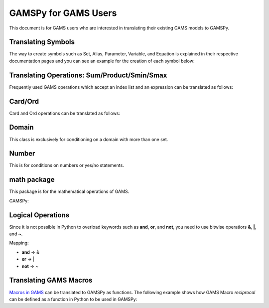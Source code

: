 .. _gamspyforgamsusers:

*********************
GAMSPy for GAMS Users
*********************

This document is for GAMS users who are interested in translating their
existing GAMS models to GAMSPy. 

Translating Symbols
-------------------

The way to create symbols such as Set, Alias, Parameter, Variable, and Equation is explained 
in their respective documentation pages and you can see an example for the creation of each
symbol below: 


.. tab-set-code:: 

    .. code-block:: python

        import gamspy as gp

        m = gp.Container()
        i = gp.Set(m, "i", records=['i1','i2'])
        a = gp.Alias(m, "a", alias_with=i)
        p = gp.Parameter(m, 'p', domain=[i], records=[['i1','1'], ['i2','2']])
        v = gp.Variable(m, "v", domain=[i])
        z = gp.Variable(m, "z")
        e = gp.Equation(m, "e", domain=[i])
        e[i] = v[i] + p[i] <= z
        model = gp.Model(m, "my_model", equations=[e], problem="lp", sense="min", objective=z)
        model.solve()

    .. code-block:: GAMS

        Set i / i1, i2 /;
        Alias (i, a);
        Parameter p / i1 1, i2 2 /;
        Variable v(i);
        Equation e(i);
        e(i) .. v(i) + p(i) =l= z
        Model my_model / e /;
        solve my_model using LP min z;

Translating Operations: Sum/Product/Smin/Smax
---------------------------------------------

Frequently used GAMS operations which accept an index list and an expression can be translated as follows:

.. tab-set-code::
    
    .. code-block:: python

        from gamspy import Sum, Product, Smin, Smax
        
        m = gp.Container()
        i = gp.Set(m, "i", records=['i1','i2'])
        a = gp.Parameter(m, 'a', domain=[i], records=[['i1','1'], ['i2','2']])
        z = gp.Variable(m, 'z')

        eq = gp.Equation(m, name="eq")
        eq[...] = Sum(i, a[i]) <= z

    .. code-block:: GAMS

        Set i / i1, i2 /;
        Parameter a / i1 1, i2 2 /;
        Variable z;
        Equation eq;
        eq .. sum(i, a(i)) =l= z;

Card/Ord
--------

Card and Ord operations can be translated as follows:

.. tab-set-code::

    .. code-block:: python

        import gamspy as gp
        import math

        m = gp.Container()
        i = Set(m, name="i", records=[str(idx) for idx in range(0, 181)])
        step = Parameter(m, name="step", records=math.pi / 180)
        omega = Parameter(m, name="omega", domain=[i])
        omega[i] = (Ord(i) - 1) * step

    .. code-block:: GAMS
        
        Set i / i0..i180 /;
        Parameter step;
        step = pi / 180;
        Parameter omega(i);
        omega(i) = (Ord(i) - 1) * step;

Domain
------

This class is exclusively for conditioning on a domain with more than one set.

.. tab-set-code::

    .. code-block:: python
        
        import gamspy as gp

        m = gp.Container()

        bus = gp.Set(m, "bus", records=["i" + str(buses) for buses in range(1, 7)])
        node = Alias(m, name="node", alias_with=bus)
        conex = Set(m,"conex",domain=[bus, bus])

        branch = Parameter(m,"branch",[bus, node, "*"],records=records)

        p = Parameter(m, name="M")
        
        conex[bus, node].where[branch[bus, node, "x"]] = True
        conex[bus, node].where[conex[node, bus]] = True

        p[...] = Smax(
            Domain(bus, node).where[conex[bus, node]],
            branch[bus, node, "bij"] * 3.14 * 2,
        )

    .. code-block:: GAMS
        
        Set bus / i1..i6 /;
        Alias (bus, node);
        Set conex(bus, bus);
        
        Parameter branch(bus, node, "*") / ...... /;
        Parameter p;

        conex(bus, node)$(branch(bus, node, "x")) = yes;
        conex(bus, node)$(conex(node, bus)) = yes;

        p = smax((bus, node) $ (conex(bus, node)), branch(bus, node, "bij" * 3.14 * 2))

Number
------

This is for conditions on numbers or yes/no statements.

.. tab-set-code::

    .. code-block:: python
        
        import gamspy as gp

        m = gp.Container()
        i = gp.Set(m, "i", records=[str(i) for i in range(1,5)])
        ie = gp.Set(m, "ie", domain=[i])
        x = gp.Variable(m, "x", domain=[i])
        ie[i] = gp.Number(1).where[x.lo[i] == x.up[i]]

    .. code-block:: GAMS
    
        Set i / 1..4 /;
        Set ie(i);
        Variable x(i);
        ie(i) = yes$(x.lo(i) = x.up(i));

math package
------------

This package is for the mathematical operations of GAMS.

GAMSPy:

.. tab-set-code::

    .. code-block:: python

        from gamspy import Container, Set, Variable
        import gamspy.math as gams_math
        import random

        m = Container()
        i = Set(m, "i", records=['i1', 'i2'])
        k = Set(m, "k", records=['k1', 'k2'])
        sigma = Variable(m, name="sigma", domain=[i, k], type="Positive")
        sigma.l[i, k] = gams_math.uniform(0.1, 1) # Generates a different value from uniform distribution for each element of the domain.
        print(sigma.records)
        sigma.l[i, k] = random.uniform(0.1, 1) # This is not equivalent to the statement above. This generates only one value for the whole domain.
        print(sigma.records)

    .. code-block:: GAMS

        Set i / i1, i2 /;
        Set k / k1, k2 /;
        Positive Variable sigma(i,k);
        sigma.l(i,k) = uniform(0.1, 1);
        display sigma.l;


Logical Operations
------------------

Since it is not possible in Python to overload keywords such as **and**, **or**, and **not**, you need to use bitwise operatiors **&**, **|**, and **~**.

Mapping:

- **and** -> &
- **or**  -> |
- **not** -> ~

.. tab-set-code::

    .. code-block:: python

        error01[s1,s2] = rt[s1,s2] & (~lfr[s1,s2]) | ((~rt[s1,s2]) & lfr[s1,s2])

    .. code-block:: GAMS
    
        error01(s1,s2) = rt(s1,s2) and not lfr(s1,s2) or not rt(s1,s2) and lfr(s1,s2);


Translating GAMS Macros
-----------------------

`Macros in GAMS <https://www.gams.com/latest/docs/UG_DollarControlOptions.html#UG_DollarControl_MacrosInGAMS>`_ can be translated to GAMSPy as functions.
The following example shows how GAMS Macro `reciprocal` can be defined as a function in Python to be used in GAMSPy:

.. tab-set-code::

    .. code-block:: GAMS

        $macro reciprocal(y) 1/y

        scalar z, x1 /2/, x2 /3/;

        z = reciprocal(x1) + reciprocal(x2);
        display z;

    .. code-block:: python

        import gamspy as gp

        def reciprocal(y):
            return 1/y

        m = gp.Container()
        z = gp.Parameter(m, "z")
        x1 = gp.Parameter(m, "x1", records=2)
        x2 = gp.Parameter(m, "x2", records=3)
        z[:] = reciprocal(x1) + reciprocal(x2)
        print(z.records)